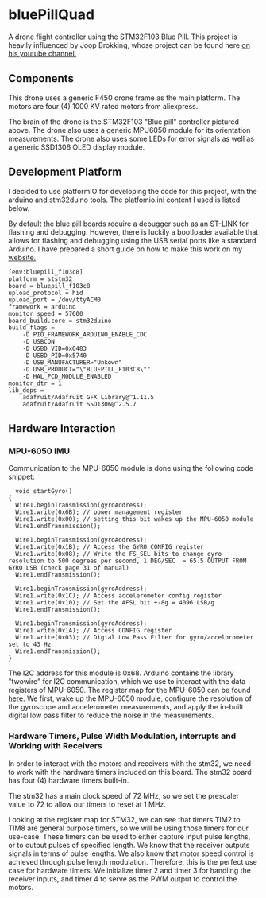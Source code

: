 * bluePillQuad
A drone flight controller using the STM32F103 Blue Pill. This project is heavily influenced by Joop Brokking, whose project can be found here [[https://www.youtube.com/watch?v=MLEQk73zJoU&t=51s][on his youtube channel.]]

** Components
#+ATTR_HTML: width="300px"
#+ATTR_ORG: :width 300
[[./extra/drone.jpg]]

This drone uses a generic F450 drone frame as the main platform. The motors are four (4) 1000 KV rated motors from aliexpress.

The brain of the drone is the STM32F103 "Blue pill" controller pictured above. The drone also uses a generic MPU6050 module for its orientation measurements. The drone also uses some LEDs for error signals as well as a generic SSD1306 OLED display module. 

** Development Platform

I decided to use platformIO for developing the code for this project, with the arduino and stm32duino tools. The platfomio.ini content I used is listed below.

By default the blue pill boards require a debugger such as an ST-LINK for flashing and debugging. However, there is luckily a bootloader available that allows for flashing and debugging using the USB serial ports like a standard Arduino. I have prepared a short guide on how to make this work on my [[http://harseeratkhaira.com/pages/howToUsePlatformIO.html][website.]]
#+begin_src 
[env:bluepill_f103c8]
platform = ststm32
board = bluepill_f103c8
upload_protocol = hid
upload_port = /dev/ttyACM0
framework = arduino
monitor_speed = 57600
board_build.core = stm32duino
build_flags = 
	-D PIO_FRAMEWORK_ARDUINO_ENABLE_CDC
	-D USBCON
	-D USBD_VID=0x0483
	-D USBD_PID=0x5740
	-D USB_MANUFACTURER="Unkown"
	-D USB_PRODUCT="\"BLUEPILL_F103C8\""
	-D HAL_PCD_MODULE_ENABLED
monitor_dtr = 1
lib_deps = 
	adafruit/Adafruit GFX Library@^1.11.5
	adafruit/Adafruit SSD1306@^2.5.7
#+end_src

** Hardware Interaction
*** MPU-6050 IMU
Communication to the MPU-6050 module is done using the following code snippet:
#+begin_src
  void startGyro()
{
  Wire1.beginTransmission(gyroAddress);
  Wire1.write(0x6B); // power management register
  Wire1.write(0x00); // setting this bit wakes up the MPU-6050 module
  Wire1.endTransmission();

  Wire1.beginTransmission(gyroAddress);
  Wire1.write(0x1B); // Access the GYRO_CONFIG register
  Wire1.write(0x08); // Write the FS_SEL bits to change gyro resolution to 500 degrees per second, 1 DEG/SEC  = 65.5 OUTPUT FROM GYRO LSB (check page 31 of manual)
  Wire1.endTransmission();

  Wire1.beginTransmission(gyroAddress);
  Wire1.write(0x1C); // Access accelerometer config register
  Wire1.write(0x10); // Set the AFSL bit +-8g = 4096 LSB/g
  Wire1.endTransmission();

  Wire1.beginTransmission(gyroAddress);
  Wire1.write(0x1A); // Access CONFIG register
  Wire1.write(0x03); // Digial Low Pass Filter for gyro/accelorometer set to 43 Hz
  Wire1.endTransmission();
}
#+end_src

The I2C address for this module is 0x68. Arduino contains the library "twowire" for I2C communication, which we use to interact with the data registers of MPU-6050. The register map for the MPU-6050 can be found [[https://invensense.tdk.com/wp-content/uploads/2015/02/MPU-6000-Register-Map1.pdf][here.]]
We first, wake up the MPU-6050 module, configure the resolution of the gyroscope and accelerometer measurements, and apply the in-built digital low pass filter to reduce the noise in the measurements.

*** Hardware Timers, Pulse Width Modulation, interrupts and Working with Receivers
In order to interact with the motors and receivers with the stm32, we need to work with the hardware timers included on this board. The stm32 board has four (4) hardware timers built-in.

The stm32 has a main clock speed of 72 MHz, so we set the prescaler value to 72 to allow our timers to reset at 1 MHz. 

Looking at the register map for STM32, we can see that timers TIM2 to TIM8 are general purpose timers, so we will be using those timers for our use-case. These timers can be used to either capture input pulse lengths, or to output pulses of specified length.
We know that the receiver outputs signals in terms of pulse lengths. We also know that motor speed control is achieved through pulse length modulation. Therefore, this is the perfect use case for hardware timers. We initialize timer 2 and timer 3 for handling the receiver inputs, and timer 4 to serve as the PWM output to control the motors.


